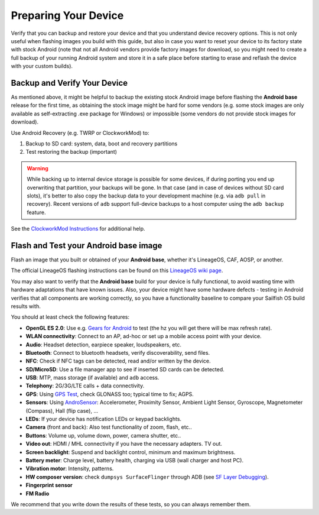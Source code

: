 Preparing Your Device
=====================

Verify that you can backup and restore your device and that you understand
device recovery options. This is not only useful when flashing images you
build with this guide, but also in case you want to reset your device to
its factory state with stock Android (note that not all Android vendors
provide factory images for download, so you might need to create a full
backup of your running Android system and store it in a safe place before
starting to erase and reflash the device with your custom builds).


Backup and Verify Your Device
-----------------------------

As mentioned above, it might be helpful to backup the existing stock Android
image before flashing the **Android base** release for the first time, as
obtaining the stock image might be hard for some vendors (e.g. some stock images
are only available as self-extracting .exe package for Windows) or impossible
(some vendors do not provide stock images for download).

Use Android Recovery (e.g. TWRP or ClockworkMod) to:

1. Backup to SD card: system, data, boot and recovery partitions

2. Test restoring the backup (important)

.. warning::

    While backing up to internal device storage is possible for some
    devices, if during porting you end up overwriting that partition,
    your backups will be gone. In that case (and in case of devices
    without SD card slots), it's better to also copy the backup data to
    your development machine (e.g. via ``adb pull`` in recovery). Recent
    versions of ``adb`` support full-device backups to a host computer
    using the ``adb backup`` feature.

See the `ClockworkMod Instructions`_ for additional help.

.. _ClockworkMod Instructions: https://forum.xda-developers.com/wiki/ClockworkMod_Recovery

Flash and Test your Android base image
--------------------------------------

Flash an image that you built or obtained of your **Android base**, whether it's
LineageOS, CAF, AOSP, or another.

The official LineageOS flashing instructions can be found on this `LineageOS wiki page`_.

.. _LineageOS wiki page: https://wiki.lineageos.org/devices

You may also want to verify that the **Android base** build for your device is
fully functional, to avoid wasting time with hardware adaptations that have
known issues. Also, your device might have some hardware defects - testing
in Android verifies that all components are working correctly, so you have
a functionality baseline to compare your Sailfish OS build results with.

You should at least check the following features:

* **OpenGL ES 2.0**:
  Use e.g. `Gears for Android`_ to test
  (the hz you will get there will be max refresh rate).

* **WLAN connectivity**:
  Connect to an AP, ad-hoc or set up a mobile access point
  with your device.

* **Audio**:
  Headset detection, earpiece speaker, loudspeakers, etc.

* **Bluetooth**:
  Connect to bluetooth headsets, verify discoverability, send files.

* **NFC**:
  Check if NFC tags can be detected, read and/or written by the device.

* **SD/MicroSD**:
  Use a file manager app to see if inserted SD cards can be detected.

* **USB**:
  MTP, mass storage (if available) and ``adb`` access.

* **Telephony**:
  2G/3G/LTE calls + data connectivity.

* **GPS**:
  Using `GPS Test`_, check GLONASS too; typical time to fix; AGPS.

* **Sensors**:
  Using `AndroSensor`_: Accelerometer, Proximity Sensor, Ambient Light
  Sensor, Gyroscope, Magnetometer (Compass), Hall (flip case), ...

* **LEDs**:
  If your device has notification LEDs or keypad backlights.

* **Camera** (front and back):
  Also test functionality of zoom, flash, etc..

* **Buttons**:
  Volume up, volume down, power, camera shutter, etc..

* **Video out**:
  HDMI / MHL connectivity if you have the necessary adapters. TV out.

* **Screen backlight**:
  Suspend and backlight control, minimum and maximum brightness.

* **Battery meter**:
  Charge level, battery health, charging via USB (wall charger and host PC).

* **Vibration motor**:
  Intensity, patterns.

* **HW composer version**:
  check ``dumpsys SurfaceFlinger`` through ADB (see `SF Layer Debugging`_).

* **Fingerprint sensor**

* **FM Radio**

.. _Gears for Android: http://www.jeffboody.net/gears4android.php
.. _GPS Test: https://play.google.com/store/apps/details?id=com.chartcross.gpstest
.. _AndroSensor: https://play.google.com/store/apps/details?id=com.fivasim.androsenso
.. _SF Layer Debugging: http://bamboopuppy.com/dumpsys-surfaceflinger-layer-debugging/

We recommend that you write down the results of these tests, so you can always remember them.
